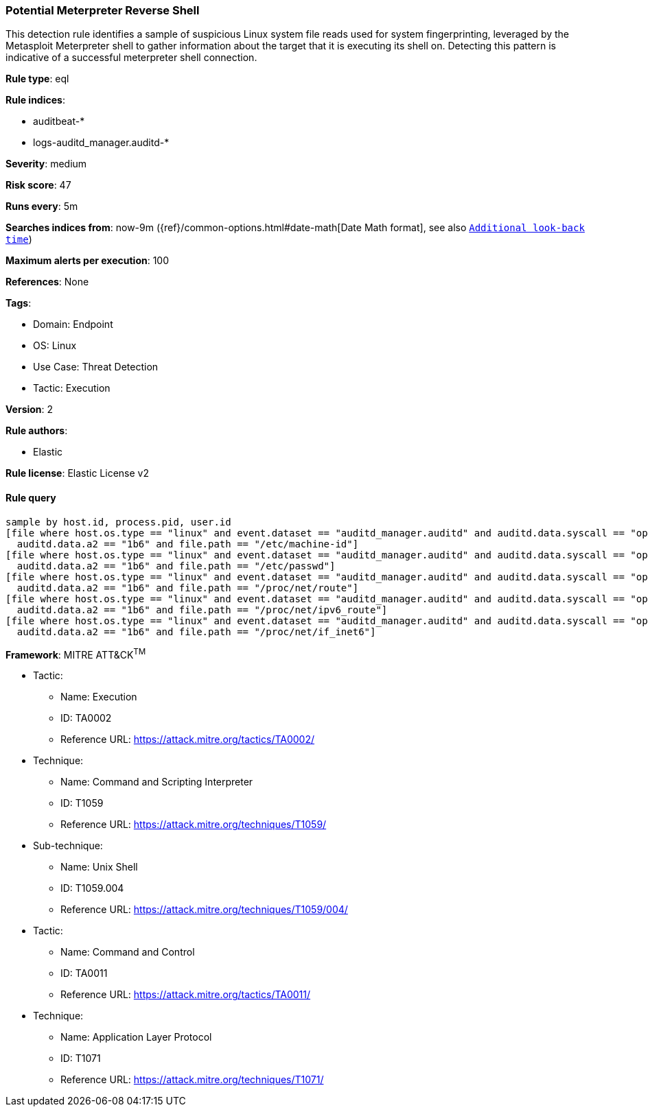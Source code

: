 [[prebuilt-rule-8-9-8-potential-meterpreter-reverse-shell]]
=== Potential Meterpreter Reverse Shell

This detection rule identifies a sample of suspicious Linux system file reads used for system fingerprinting, leveraged by the Metasploit Meterpreter shell to gather information about the target that it is executing its shell on. Detecting this pattern is indicative of a successful meterpreter shell connection.

*Rule type*: eql

*Rule indices*: 

* auditbeat-*
* logs-auditd_manager.auditd-*

*Severity*: medium

*Risk score*: 47

*Runs every*: 5m

*Searches indices from*: now-9m ({ref}/common-options.html#date-math[Date Math format], see also <<rule-schedule, `Additional look-back time`>>)

*Maximum alerts per execution*: 100

*References*: None

*Tags*: 

* Domain: Endpoint
* OS: Linux
* Use Case: Threat Detection
* Tactic: Execution

*Version*: 2

*Rule authors*: 

* Elastic

*Rule license*: Elastic License v2


==== Rule query


[source, js]
----------------------------------
sample by host.id, process.pid, user.id
[file where host.os.type == "linux" and event.dataset == "auditd_manager.auditd" and auditd.data.syscall == "open" and 
  auditd.data.a2 == "1b6" and file.path == "/etc/machine-id"]
[file where host.os.type == "linux" and event.dataset == "auditd_manager.auditd" and auditd.data.syscall == "open" and
  auditd.data.a2 == "1b6" and file.path == "/etc/passwd"]
[file where host.os.type == "linux" and event.dataset == "auditd_manager.auditd" and auditd.data.syscall == "open" and 
  auditd.data.a2 == "1b6" and file.path == "/proc/net/route"]
[file where host.os.type == "linux" and event.dataset == "auditd_manager.auditd" and auditd.data.syscall == "open" and
  auditd.data.a2 == "1b6" and file.path == "/proc/net/ipv6_route"]
[file where host.os.type == "linux" and event.dataset == "auditd_manager.auditd" and auditd.data.syscall == "open" and
  auditd.data.a2 == "1b6" and file.path == "/proc/net/if_inet6"]

----------------------------------

*Framework*: MITRE ATT&CK^TM^

* Tactic:
** Name: Execution
** ID: TA0002
** Reference URL: https://attack.mitre.org/tactics/TA0002/
* Technique:
** Name: Command and Scripting Interpreter
** ID: T1059
** Reference URL: https://attack.mitre.org/techniques/T1059/
* Sub-technique:
** Name: Unix Shell
** ID: T1059.004
** Reference URL: https://attack.mitre.org/techniques/T1059/004/
* Tactic:
** Name: Command and Control
** ID: TA0011
** Reference URL: https://attack.mitre.org/tactics/TA0011/
* Technique:
** Name: Application Layer Protocol
** ID: T1071
** Reference URL: https://attack.mitre.org/techniques/T1071/
